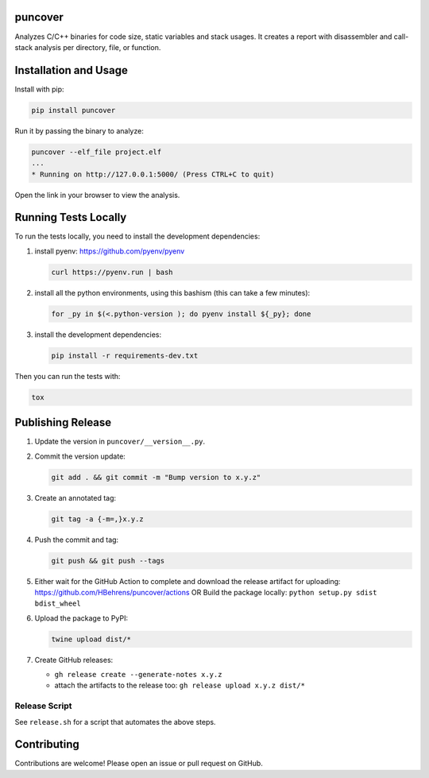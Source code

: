 
.. image:: https://img.shields.io/badge/GitHub-HBehrens/puncover-8da0cb?style=flat-square&logo=github
   :alt: GitHub Link
   :target: https://github.com/HBehrens/puncover

.. image:: https://img.shields.io/github/actions/workflow/status/HBehrens/puncover/ci.yml?style=flat-square&branch=master
   :alt: GitHub Workflow Status (branch)
   :target: https://github.com/HBehrens/puncover/actions?query=branch%3Amaster+

.. image:: https://img.shields.io/codecov/c/github/HBehrens/puncover/master?style=flat-square
   :alt: Codecov branch
   :target: https://codecov.io/gh/HBehrens/puncover

.. image:: https://img.shields.io/pypi/v/puncover?style=flat-square
   :alt: PyPI
   :target: https://pypi.org/project/puncover

.. image:: https://img.shields.io/pypi/pyversions/puncover?style=flat-square
   :alt: PyPI - Python Version
   :target: https://pypi.org/project/puncover

.. image:: https://img.shields.io/github/license/HBehrens/puncover?color=blue&style=flat-square
   :alt: License - MIT
   :target: https://github.com/HBehrens/puncover

puncover
========

.. image:: https://raw.githubusercontent.com/HBehrens/puncover/master/images/overview.png

Analyzes C/C++ binaries for code size, static variables and stack usages. It
creates a report with disassembler and call-stack analysis per directory, file,
or function.

Installation and Usage
======================

Install with pip:

.. code-block:: bash

   pip install puncover

Run it by passing the binary to analyze:

.. code-block:: bash

   puncover --elf_file project.elf
   ...
   * Running on http://127.0.0.1:5000/ (Press CTRL+C to quit)

Open the link in your browser to view the analysis.

Running Tests Locally
=====================

To run the tests locally, you need to install the development dependencies:

1. install pyenv: https://github.com/pyenv/pyenv

   ..  code-block:: bash

         curl https://pyenv.run | bash

2. install all the python environments, using this bashism (this can take a few
   minutes):

   ..  code-block:: bash

         for _py in $(<.python-version ); do pyenv install ${_py}; done

3. install the development dependencies:

   ..  code-block:: bash

      pip install -r requirements-dev.txt


Then you can run the tests with:

..  code-block:: bash

   tox

Publishing Release
==================

1. Update the version in ``puncover/__version__.py``.
2. Commit the version update:

   ..  code-block:: bash

      git add . && git commit -m "Bump version to x.y.z"


3. Create an annotated tag:

   ..  code-block:: bash

      git tag -a {-m=,}x.y.z

4. Push the commit and tag:
   
   ..  code-block:: bash

      git push && git push --tags

5. Either wait for the GitHub Action to complete and download the release
   artifact for uploading: https://github.com/HBehrens/puncover/actions OR Build
   the package locally: ``python setup.py sdist bdist_wheel``
6. Upload the package to PyPI:
   
   ..  code-block:: bash

      twine upload dist/*

7. Create GitHub releases:

   - ``gh release create --generate-notes x.y.z``
   - attach the artifacts to the release too: ``gh release upload x.y.z dist/*``

Release Script
--------------

See ``release.sh`` for a script that automates the above steps.

Contributing
============

Contributions are welcome! Please open an issue or pull request on GitHub.
